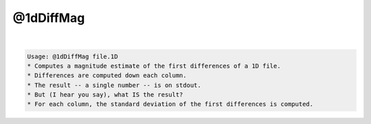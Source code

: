 **********
@1dDiffMag
**********

.. _@1dDiffMag:

.. contents:: 
    :depth: 4 

| 

.. code-block:: none

    Usage: @1dDiffMag file.1D
    * Computes a magnitude estimate of the first differences of a 1D file.
    * Differences are computed down each column.
    * The result -- a single number -- is on stdout.
    * But (I hear you say), what IS the result?
    * For each column, the standard deviation of the first differences is computed.
